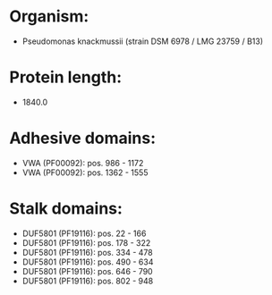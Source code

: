 * Organism:
- Pseudomonas knackmussii (strain DSM 6978 / LMG 23759 / B13)
* Protein length:
- 1840.0
* Adhesive domains:
- VWA (PF00092): pos. 986 - 1172
- VWA (PF00092): pos. 1362 - 1555
* Stalk domains:
- DUF5801 (PF19116): pos. 22 - 166
- DUF5801 (PF19116): pos. 178 - 322
- DUF5801 (PF19116): pos. 334 - 478
- DUF5801 (PF19116): pos. 490 - 634
- DUF5801 (PF19116): pos. 646 - 790
- DUF5801 (PF19116): pos. 802 - 948

